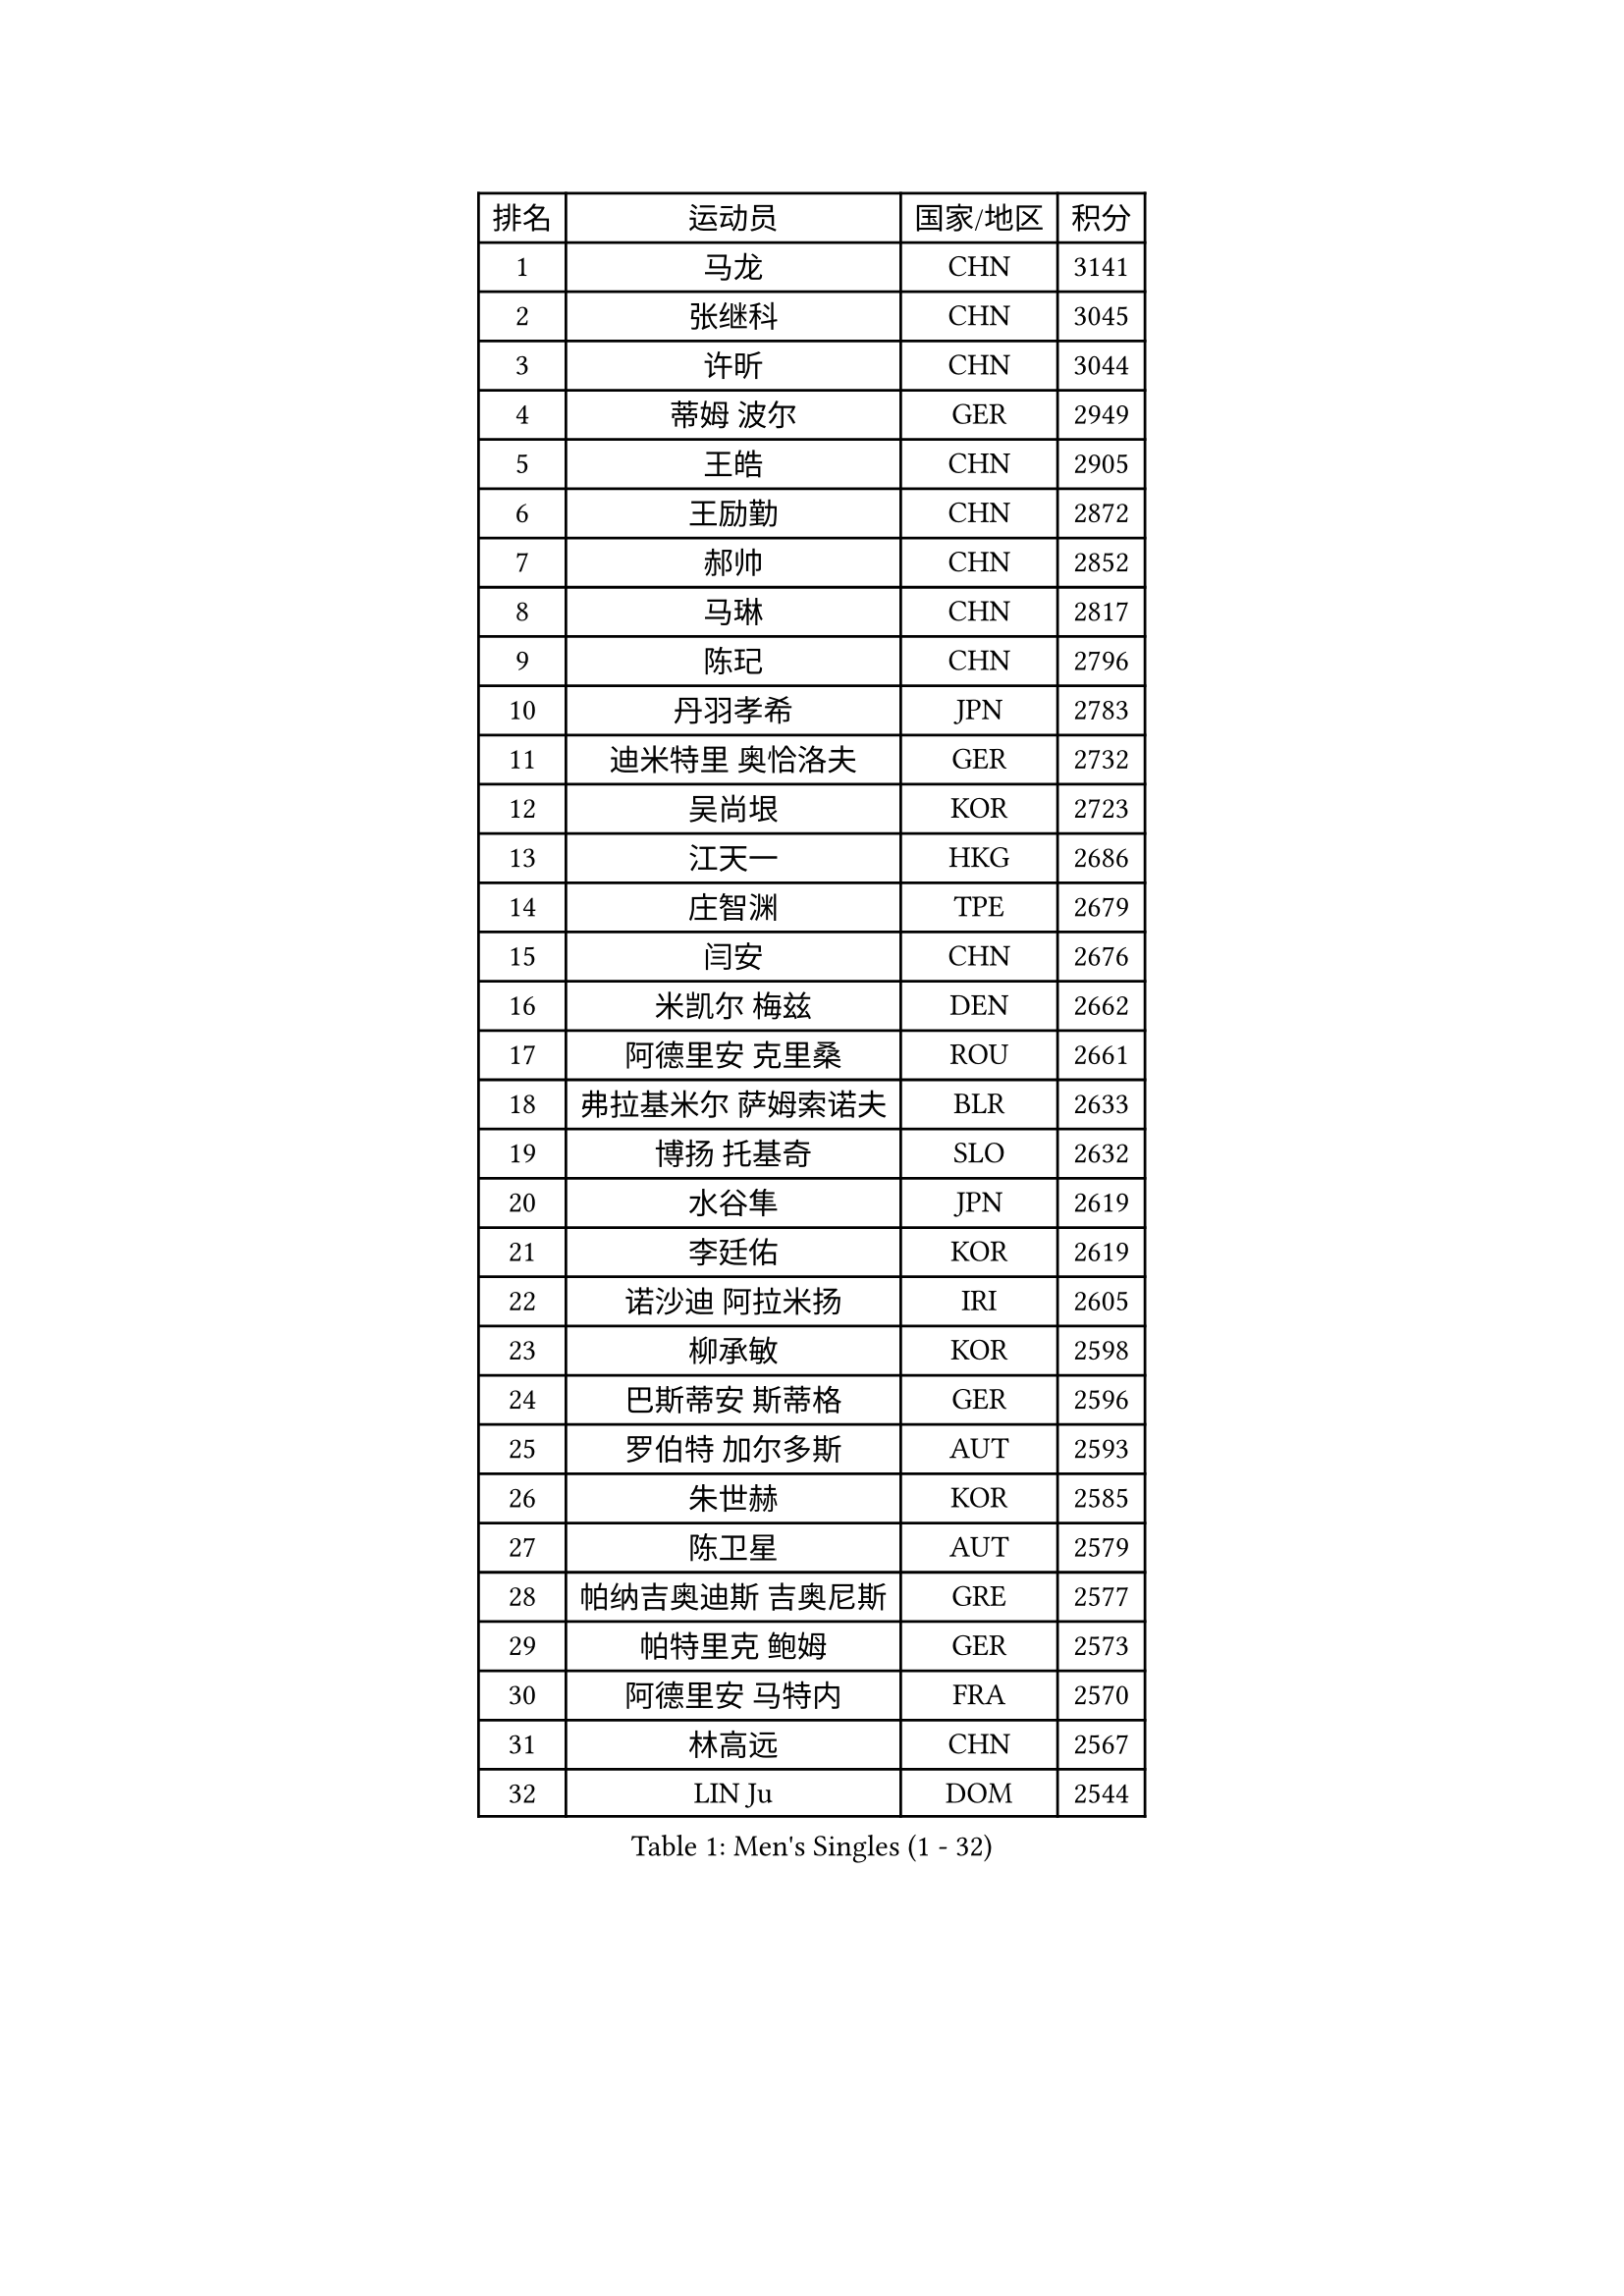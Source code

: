 
#set text(font: ("Courier New", "NSimSun"))
#figure(
  caption: "Men's Singles (1 - 32)",
    table(
      columns: 4,
      [排名], [运动员], [国家/地区], [积分],
      [1], [马龙], [CHN], [3141],
      [2], [张继科], [CHN], [3045],
      [3], [许昕], [CHN], [3044],
      [4], [蒂姆 波尔], [GER], [2949],
      [5], [王皓], [CHN], [2905],
      [6], [王励勤], [CHN], [2872],
      [7], [郝帅], [CHN], [2852],
      [8], [马琳], [CHN], [2817],
      [9], [陈玘], [CHN], [2796],
      [10], [丹羽孝希], [JPN], [2783],
      [11], [迪米特里 奥恰洛夫], [GER], [2732],
      [12], [吴尚垠], [KOR], [2723],
      [13], [江天一], [HKG], [2686],
      [14], [庄智渊], [TPE], [2679],
      [15], [闫安], [CHN], [2676],
      [16], [米凯尔 梅兹], [DEN], [2662],
      [17], [阿德里安 克里桑], [ROU], [2661],
      [18], [弗拉基米尔 萨姆索诺夫], [BLR], [2633],
      [19], [博扬 托基奇], [SLO], [2632],
      [20], [水谷隼], [JPN], [2619],
      [21], [李廷佑], [KOR], [2619],
      [22], [诺沙迪 阿拉米扬], [IRI], [2605],
      [23], [柳承敏], [KOR], [2598],
      [24], [巴斯蒂安 斯蒂格], [GER], [2596],
      [25], [罗伯特 加尔多斯], [AUT], [2593],
      [26], [朱世赫], [KOR], [2585],
      [27], [陈卫星], [AUT], [2579],
      [28], [帕纳吉奥迪斯 吉奥尼斯], [GRE], [2577],
      [29], [帕特里克 鲍姆], [GER], [2573],
      [30], [阿德里安 马特内], [FRA], [2570],
      [31], [林高远], [CHN], [2567],
      [32], [LIN Ju], [DOM], [2544],
    )
  )#pagebreak()

#set text(font: ("Courier New", "NSimSun"))
#figure(
  caption: "Men's Singles (33 - 64)",
    table(
      columns: 4,
      [排名], [运动员], [国家/地区], [积分],
      [33], [蒂亚戈 阿波罗尼亚], [POR], [2540],
      [34], [基里尔 斯卡奇科夫], [RUS], [2536],
      [35], [詹斯 伦德奎斯特], [SWE], [2535],
      [36], [岸川圣也], [JPN], [2533],
      [37], [张一博], [JPN], [2528],
      [38], [李尚洙], [KOR], [2526],
      [39], [ZHAN Jian], [SGP], [2517],
      [40], [亚历山大 卡拉卡谢维奇], [SRB], [2515],
      [41], [马克斯 弗雷塔斯], [POR], [2511],
      [42], [高宁], [SGP], [2510],
      [43], [MONTEIRO Joao], [POR], [2498],
      [44], [TAKAKIWA Taku], [JPN], [2495],
      [45], [方博], [CHN], [2491],
      [46], [谭瑞午], [CRO], [2491],
      [47], [JANG Song Man], [PRK], [2490],
      [48], [侯英超], [CHN], [2489],
      [49], [吉村真晴], [JPN], [2488],
      [50], [李平], [QAT], [2479],
      [51], [#text(gray, "高礼泽")], [HKG], [2477],
      [52], [王臻], [CAN], [2465],
      [53], [HABESOHN Daniel], [AUT], [2464],
      [54], [梁柱恩], [HKG], [2464],
      [55], [尹在荣], [KOR], [2458],
      [56], [MATSUDAIRA Kenji], [JPN], [2453],
      [57], [PATTANTYUS Adam], [HUN], [2449],
      [58], [CHO Eonrae], [KOR], [2448],
      [59], [吉田海伟], [JPN], [2446],
      [60], [CHTCHETININE Evgueni], [BLR], [2437],
      [61], [#text(gray, "SONG Hongyuan")], [CHN], [2437],
      [62], [LIVENTSOV Alexey], [RUS], [2436],
      [63], [沙拉特 卡马尔 阿昌塔], [IND], [2435],
      [64], [金赫峰], [PRK], [2435],
    )
  )#pagebreak()

#set text(font: ("Courier New", "NSimSun"))
#figure(
  caption: "Men's Singles (65 - 96)",
    table(
      columns: 4,
      [排名], [运动员], [国家/地区], [积分],
      [65], [金珉锡], [KOR], [2432],
      [66], [GERELL Par], [SWE], [2431],
      [67], [卢文 菲鲁斯], [GER], [2427],
      [68], [郑荣植], [KOR], [2427],
      [69], [VANG Bora], [TUR], [2425],
      [70], [PEREIRA Andy], [CUB], [2424],
      [71], [丁祥恩], [KOR], [2420],
      [72], [#text(gray, "RUBTSOV Igor")], [RUS], [2419],
      [73], [安德烈 加奇尼], [CRO], [2415],
      [74], [松平健太], [JPN], [2415],
      [75], [上田仁], [JPN], [2414],
      [76], [HENZELL William], [AUS], [2407],
      [77], [唐鹏], [HKG], [2407],
      [78], [阿列克谢 斯米尔诺夫], [RUS], [2406],
      [79], [克里斯蒂安 苏斯], [GER], [2403],
      [80], [BURGIS Matiss], [LAT], [2399],
      [81], [帕特里克 弗朗西斯卡], [GER], [2398],
      [82], [YIN Hang], [CHN], [2398],
      [83], [MONTEIRO Thiago], [BRA], [2397],
      [84], [LIU Song], [ARG], [2394],
      [85], [AGUIRRE Marcelo], [PAR], [2391],
      [86], [何志文], [ESP], [2390],
      [87], [BOBOCICA Mihai], [ITA], [2388],
      [88], [DIDUKH Oleksandr], [UKR], [2388],
      [89], [LASHIN El-Sayed], [EGY], [2388],
      [90], [ZWICKL Daniel], [HUN], [2387],
      [91], [雅罗斯列夫 扎姆登科], [UKR], [2386],
      [92], [MADRID Marcos], [MEX], [2384],
      [93], [艾曼纽 莱贝松], [FRA], [2384],
      [94], [亚历山大 希巴耶夫], [RUS], [2382],
      [95], [让 米歇尔 赛弗], [BEL], [2381],
      [96], [维尔纳 施拉格], [AUT], [2379],
    )
  )#pagebreak()

#set text(font: ("Courier New", "NSimSun"))
#figure(
  caption: "Men's Singles (97 - 128)",
    table(
      columns: 4,
      [排名], [运动员], [国家/地区], [积分],
      [97], [德米特里 佩罗普科夫], [CZE], [2377],
      [98], [约尔根 佩尔森], [SWE], [2377],
      [99], [SAHA Subhajit], [IND], [2377],
      [100], [KIM Donghyun], [KOR], [2373],
      [101], [JEVTOVIC Marko], [SRB], [2371],
      [102], [TOSIC Roko], [CRO], [2368],
      [103], [村松雄斗], [JPN], [2364],
      [104], [MATSUMOTO Cazuo], [BRA], [2363],
      [105], [卡林尼科斯 格林卡], [GRE], [2359],
      [106], [DRINKHALL Paul], [ENG], [2359],
      [107], [SEO Hyundeok], [KOR], [2352],
      [108], [PLATONOV Pavel], [BLR], [2351],
      [109], [SUCH Bartosz], [POL], [2348],
      [110], [FEJER-KONNERTH Zoltan], [GER], [2347],
      [111], [寇磊], [UKR], [2346],
      [112], [张钰], [HKG], [2345],
      [113], [利亚姆 皮切福德], [ENG], [2344],
      [114], [WANG Zengyi], [POL], [2340],
      [115], [WU Jiaji], [DOM], [2339],
      [116], [LI Ahmet], [TUR], [2339],
      [117], [GORAK Daniel], [POL], [2333],
      [118], [KIM Song Nam], [PRK], [2333],
      [119], [DURAN Marc], [ESP], [2332],
      [120], [LEE Chia-Sheng], [TPE], [2332],
      [121], [JENKINS Ryan], [WAL], [2327],
      [122], [西蒙 高兹], [FRA], [2325],
      [123], [KOLAREK Tomislav], [CRO], [2324],
      [124], [CIOTI Constantin], [ROU], [2323],
      [125], [JAKAB Janos], [HUN], [2320],
      [126], [LORENTZ Romain], [FRA], [2318],
      [127], [TSUBOI Gustavo], [BRA], [2318],
      [128], [LEE Jinkwon], [KOR], [2317],
    )
  )
